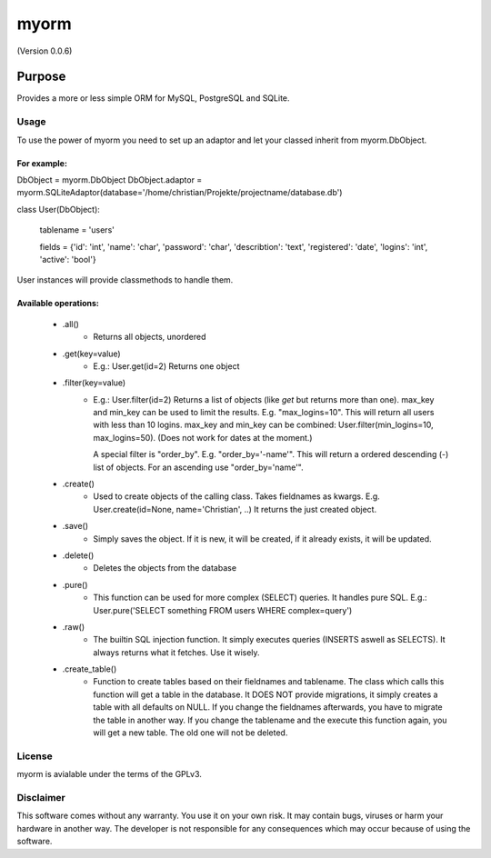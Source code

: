 =====
myorm
=====
(Version 0.0.6)

*******
Purpose
*******
Provides a more or less simple ORM for MySQL, PostgreSQL and SQLite.

Usage
=====
To use the power of myorm you need to set up an adaptor and let your classed inherit from myorm.DbObject.

For example:
************
DbObject = myorm.DbObject
DbObject.adaptor = myorm.SQLiteAdaptor(database='/home/christian/Projekte/projectname/database.db')

class User(DbObject):

    tablename = 'users'

    fields = {'id': 'int', 'name': 'char', 'password': 'char', 'describtion': 'text', 'registered': 'date', 'logins': 'int', 'active': 'bool'}

User instances will provide classmethods to handle them.


Available operations:
*********************
    - .all()
        - Returns all objects, unordered
    - .get(key=value)
        - E.g.: User.get(id=2)
          Returns one object
    - .filter(key=value)
        - E.g.: User.filter(id=2)
          Returns a list of objects (like `get` but returns more than one).
          max_key and min_key can be used to limit the results. E.g.
          "max_logins=10". This will return all users with less than 10 logins.
          max_key and min_key can be combined: User.filter(min_logins=10, max_logins=50). (Does not work for dates at the moment.)

          A special filter is "order_by". E.g. "order_by='-name'".
          This will return a ordered descending (-) list of objects. For an ascending use "order_by='name'".
    - .create()
        - Used to create objects of the calling class. Takes fieldnames as kwargs. E.g. User.create(id=None, name='Christian', ..)
          It returns the just created object.
    - .save()
        - Simply saves the object. If it is new, it will be created, if it already exists, it will be updated.
    - .delete()
        - Deletes the objects from the database
    - .pure()
        - This function can be used for more complex (SELECT) queries. It handles pure SQL.
          E.g.: User.pure('SELECT something FROM users WHERE complex=query')
    - .raw()
        - The builtin SQL injection function. It simply executes queries (INSERTS aswell as SELECTS).
          It always returns what it fetches. Use it wisely.
    - .create_table()
        - Function to create tables based on their fieldnames and tablename.
          The class which calls this function will get a table in the database.
          It DOES NOT provide migrations, it simply creates a table with all defaults on NULL.
          If you change the fieldnames afterwards, you have to migrate the table in another way.
          If you change the tablename and the execute this function again, you will get a new table. The old one will not be deleted.


License
=======
myorm is avialable under the terms of the GPLv3.


Disclaimer
==========
This software comes without any warranty. You use it on your own risk. It may contain bugs, viruses or harm your hardware in another way. The developer is not responsible for any consequences which may occur because of using the software.
